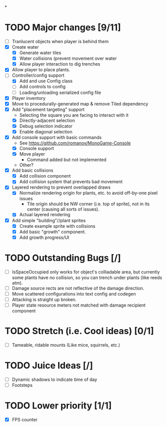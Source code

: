 
#+TITLE Tiny Garden Game TODO Tracker
*
* TODO Major changes [9/11]
 - [ ] Tranlucent objects when player is behind them
 - [X] Create water
   - [X] Generate water tiles
   - [X] Water collisions (prevent movement over water
   - [X] Allow player interaction to dig trenches
 - [X] Allow player to place plants.
 - [-] Controller/config support
   - [X] Add and use Config class
   - [ ] Add controls to config
   - [ ] Loading/unloading serialized config file
 - [X] Player inventory
 - [X] Move to procedurally-generated map & remove Tiled dependency
 - [X] Add "placement targeting" support
   - Selecting the square you are facing to interact with it
   - [X] Directly-adjacent selection
   - [X] Debug selection indicator
   - [X] Enable diagonal selection
 - [X] Add console support with basic commands
   - See https://github.com/romanov/MonoGame-Console
   - [X] Console support
   - [X] Move player
     - Command added but not implemented
   - Other?
 - [X] Add basic collisions
   - [X] Add collision component
   - [X] Add collision system that prevents bad movement
 - [X] Layered rendering to prevent overlapped draws
   - [X] Normalize rendering origin for plants, etc. to avoid off-by-one pixel
     issues
     - Tile origin should be NW corner (i.e. top of sprite), not in its center
       (causing all sorts of issues).
   - [X] Actual layered rendering
 - [X] Add simple "building"//plant sprites
   - [X] Create example sprite with collisions
   - [X] Add basic "growth" component.
   - [X] Add growth progress/UI

* TODO Outstanding Bugs [/]
 - [ ] IsSpaceOccupied only works for object's colliadable area, but currently
   some plants have no collision, so you can trench under plants (like reeds
   atm).
 - [ ] Damage source rects are not reflective of the damage direction.
 - [ ] Move scattered configurations into text config and codegen
 - [ ] Attacking is straight up broken.
 - [ ] Player state resource meters not matched with damage recipient component

* TODO Stretch (i.e. Cool ideas) [0/1]
 - [ ] Tameable, ridable mounts (Like mice, squirrels, etc.)

* TODO Juice Ideas [/]
 - [ ] Dynamic shadows to indicate time of day
 - [ ] Footsteps

* TODO Lower priority [1/1]
 - [X] FPS counter

